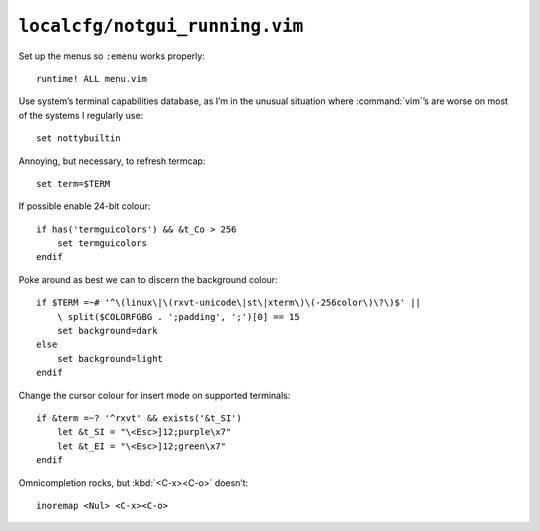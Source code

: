 ``localcfg/notgui_running.vim``
===============================

Set up the menus so ``:emenu`` works properly::

    runtime! ALL menu.vim

Use system’s terminal capabilities database, as I’m in the unusual situation
where :command:`vim`’s are worse on most of the systems I regularly use::

    set nottybuiltin

Annoying, but necessary, to refresh termcap::

    set term=$TERM

If possible enable 24-bit colour::

    if has('termguicolors') && &t_Co > 256
        set termguicolors
    endif

Poke around as best we can to discern the background colour::

    if $TERM =~# '^\(linux\|\(rxvt-unicode\|st\|xterm\)\(-256color\)\?\)$' ||
        \ split($COLORFGBG . ';padding', ';')[0] == 15
        set background=dark
    else
        set background=light
    endif

.. todo::

    This is brittle, but I don’t know a foolproof way to handle it.  Thoughts?

Change the cursor colour for insert mode on supported terminals::

    if &term =~? '^rxvt' && exists('&t_SI')
        let &t_SI = "\<Esc>]12;purple\x7"
        let &t_EI = "\<Esc>]12;green\x7"
    endif

Omnicompletion rocks, but :kbd:`<C-x><C-o>` doesn’t::

    inoremap <Nul> <C-x><C-o>
